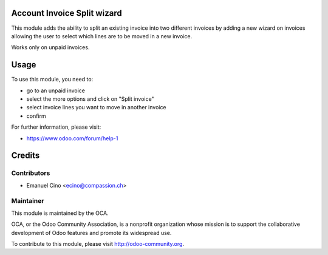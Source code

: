 .. image:: https://img.shields.io/badge/licence-AGPL--3-blue.svg
    :alt: License: AGPL-3

Account Invoice Split wizard
============================

This module adds the ability to split an existing invoice into
two different invoices by adding a new wizard on invoices allowing
the user to select which lines are to be moved in a new invoice.

Works only on unpaid invoices.

Usage
=====

To use this module, you need to:

* go to an unpaid invoice
* select the more options and click on "Split invoice"
* select invoice lines you want to move in another invoice
* confirm

For further information, please visit:

* https://www.odoo.com/forum/help-1

Credits
=======

Contributors
------------

* Emanuel Cino <ecino@compassion.ch>

Maintainer
----------

.. image:: http://odoo-community.org/logo.png
   :alt: Odoo Community Association
   :target: http://odoo-community.org

This module is maintained by the OCA.

OCA, or the Odoo Community Association, is a nonprofit organization whose
mission is to support the collaborative development of Odoo features and
promote its widespread use.

To contribute to this module, please visit http://odoo-community.org.
